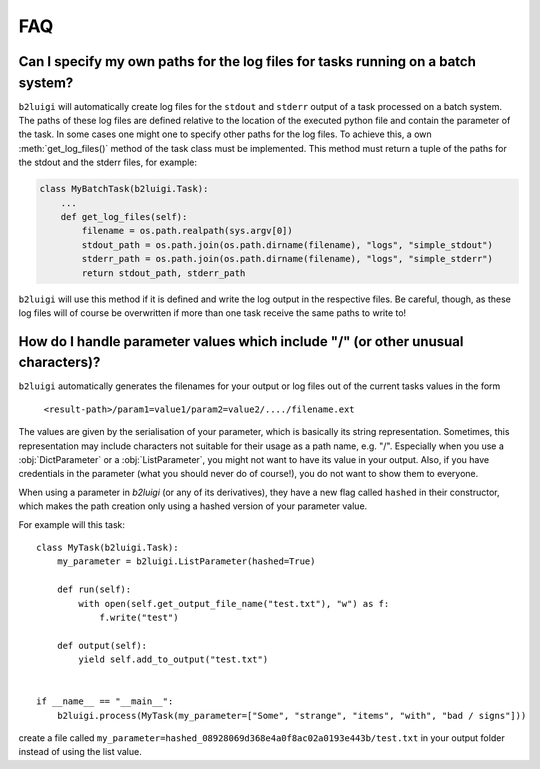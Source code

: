 .. _faq-label:

FAQ
===

Can I specify my own paths for the log files for tasks running on a batch system?
---------------------------------------------------------------------------------

``b2luigi`` will automatically create log files for the ``stdout`` and ``stderr``
output of a task processed on a batch system. The paths of these log files are defined
relative to the location of the executed python file and contain the parameter of
the task.
In some cases one might one to specify other paths for the log files. To achieve this,
a own :meth:`get_log_files()` method of the task class must be implemented. This method
must return a tuple of the paths for the stdout and the stderr files, for example:

.. code-block:: python

    class MyBatchTask(b2luigi.Task):
        ...
        def get_log_files(self):
            filename = os.path.realpath(sys.argv[0])
            stdout_path = os.path.join(os.path.dirname(filename), "logs", "simple_stdout")
            stderr_path = os.path.join(os.path.dirname(filename), "logs", "simple_stderr")
            return stdout_path, stderr_path

``b2luigi`` will use this method if it is defined and write the log output in the respective
files. Be careful, though, as these log files will of course be overwritten if more than one
task receive the same paths to write to!


How do I handle parameter values which include "/" (or other unusual characters)?
---------------------------------------------------------------------------------

``b2luigi`` automatically generates the filenames for your output or log files out of
the current tasks values in the form

    ``<result-path>/param1=value1/param2=value2/..../filename.ext``

The values are given by the serialisation of your parameter, which is basically its string representation.
Sometimes, this representation may include characters not suitable for their usage as a path name,
e.g. "/".
Especially when you use a :obj:`DictParameter` or a :obj:`ListParameter`, you might not
want to have its value in your output.
Also, if you have credentials in the parameter (what you should never do of course!), you do not
want to show them to everyone.

When using a parameter in `b2luigi` (or any of its derivatives), they have a new flag called ``hashed``
in their constructor, which makes the path creation only using a hashed version of your parameter value.

For example will this task::

    class MyTask(b2luigi.Task):
        my_parameter = b2luigi.ListParameter(hashed=True)

        def run(self):
            with open(self.get_output_file_name("test.txt"), "w") as f:
                f.write("test")

        def output(self):
            yield self.add_to_output("test.txt")


    if __name__ == "__main__":
        b2luigi.process(MyTask(my_parameter=["Some", "strange", "items", "with", "bad / signs"]))

create a file called ``my_parameter=hashed_08928069d368e4a0f8ac02a0193e443b/test.txt`` in your output folder
instead of using the list value.